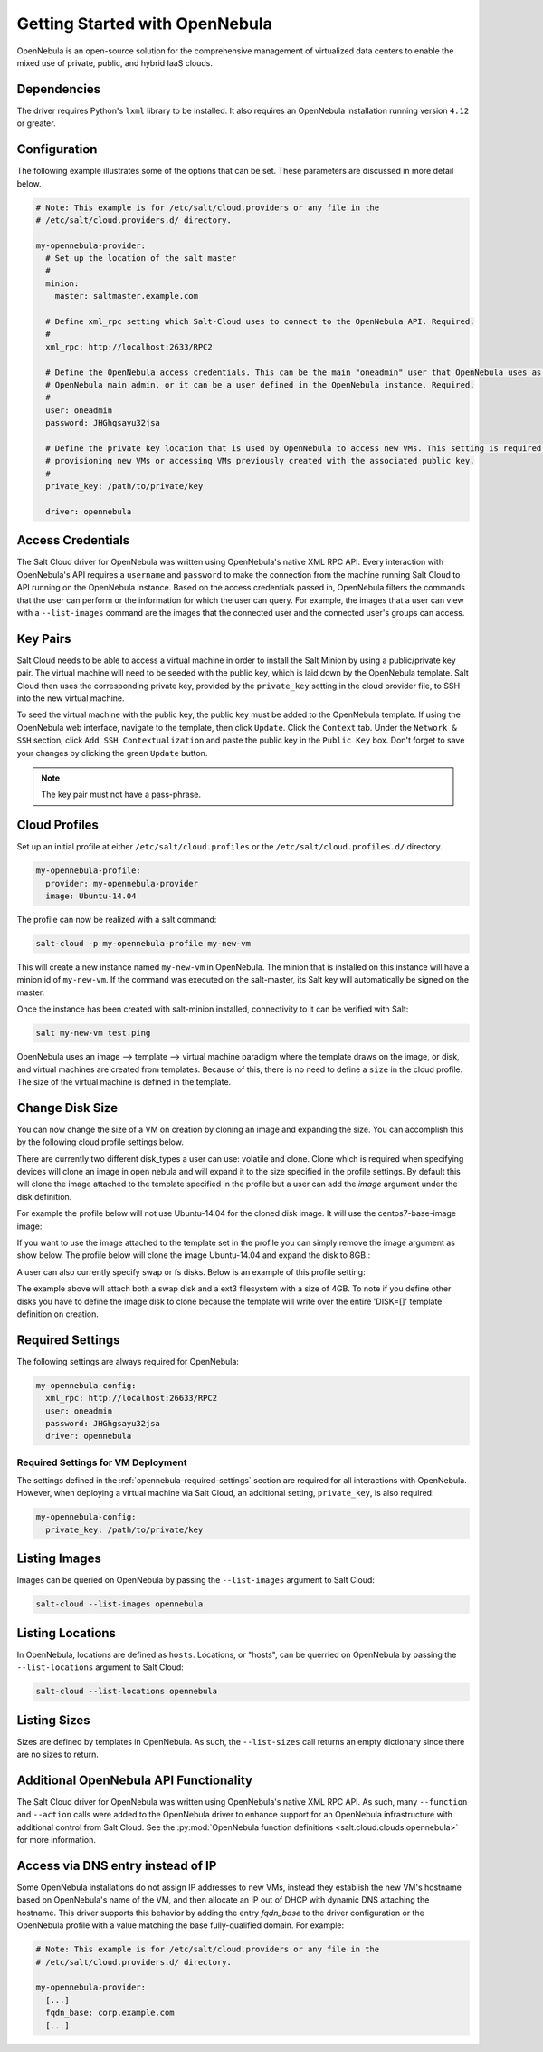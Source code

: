===============================
Getting Started with OpenNebula
===============================

OpenNebula is an open-source solution for the comprehensive management of virtualized data centers to enable the mixed
use of private, public, and hybrid IaaS clouds.


Dependencies
============
The driver requires Python's ``lxml`` library to be installed. It also requires an OpenNebula installation running
version ``4.12`` or greater.


Configuration
=============
The following example illustrates some of the options that can be set. These parameters are discussed in more detail
below.

.. code-block:: yaml

    # Note: This example is for /etc/salt/cloud.providers or any file in the
    # /etc/salt/cloud.providers.d/ directory.

    my-opennebula-provider:
      # Set up the location of the salt master
      #
      minion:
        master: saltmaster.example.com

      # Define xml_rpc setting which Salt-Cloud uses to connect to the OpenNebula API. Required.
      #
      xml_rpc: http://localhost:2633/RPC2

      # Define the OpenNebula access credentials. This can be the main "oneadmin" user that OpenNebula uses as the
      # OpenNebula main admin, or it can be a user defined in the OpenNebula instance. Required.
      #
      user: oneadmin
      password: JHGhgsayu32jsa

      # Define the private key location that is used by OpenNebula to access new VMs. This setting is required if
      # provisioning new VMs or accessing VMs previously created with the associated public key.
      #
      private_key: /path/to/private/key

      driver: opennebula


Access Credentials
==================
The Salt Cloud driver for OpenNebula was written using OpenNebula's native XML RPC API. Every interaction with
OpenNebula's API requires a ``username`` and ``password`` to make the connection from the machine running Salt Cloud
to API running on the OpenNebula instance. Based on the access credentials passed in, OpenNebula filters the commands
that the user can perform or the information for which the user can query. For example, the images that a user can
view with a ``--list-images`` command are the images that the connected user and the connected user's groups can access.


Key Pairs
=========
Salt Cloud needs to be able to access a virtual machine in order to install the Salt Minion by using a public/private
key pair. The virtual machine will need to be seeded with the public key, which is laid down by the OpenNebula
template. Salt Cloud then uses the corresponding private key, provided by the ``private_key`` setting in the cloud
provider file, to SSH into the new virtual machine.

To seed the virtual machine with the public key, the public key must be added to the OpenNebula template. If using the
OpenNebula web interface, navigate to the template, then click ``Update``. Click the ``Context`` tab. Under the
``Network & SSH`` section, click ``Add SSH Contextualization`` and paste the public key in the ``Public Key`` box.
Don't forget to save your changes by clicking the green ``Update`` button.

.. note::

    The key pair must not have a pass-phrase.


Cloud Profiles
==============
Set up an initial profile at either ``/etc/salt/cloud.profiles`` or the ``/etc/salt/cloud.profiles.d/`` directory.

.. code-block:: yaml

    my-opennebula-profile:
      provider: my-opennebula-provider
      image: Ubuntu-14.04

The profile can now be realized with a salt command:

.. code-block:: bash

    salt-cloud -p my-opennebula-profile my-new-vm

This will create a new instance named ``my-new-vm`` in OpenNebula. The minion that is installed on this instance will
have a minion id of ``my-new-vm``. If the command was executed on the salt-master, its Salt key will automatically be
signed on the master.

Once the instance has been created with salt-minion installed, connectivity to it can be verified with Salt:

.. code-block:: bash

    salt my-new-vm test.ping

OpenNebula uses an image --> template --> virtual machine paradigm where the template draws on the image, or disk,
and virtual machines are created from templates. Because of this, there is no need to define a ``size`` in the cloud
profile. The size of the virtual machine is defined in the template.

Change Disk Size
================

You can now change the size of a VM on creation by cloning an image and expanding the size. You can accomplish this by
the following cloud profile settings below.

.. code-block:: yaml
    my-opennebula-profile:
      provider: my-opennebula-provider
      image: Ubuntu-14.04
      disk:
        disk0:
          disk_type: clone
          size: 8096
          image: centos7-base-image-v2
        disk1:
          disk_type: volatile
          type: swap
          size: 4096
        disk2:
          disk_type: volatile
          size: 4096
          type: fs
          format: ext3

There are currently two different disk_types a user can use: volatile and clone. Clone which is required when specifying devices
will clone an image in open nebula and will expand it to the size specified in the profile settings. By default this will clone
the image attached to the template specified in the profile but a user can add the `image` argument under the disk definition.

For example the profile below will not use Ubuntu-14.04 for the cloned disk image. It will use the centos7-base-image image:

.. code-block:: yaml
    my-opennebula-profile:
      provider: my-opennebula-provider
      image: Ubuntu-14.04
      disk:
        disk0:
          disk_type: clone
          size: 8096
          image: centos7-base-image

If you want to use the image attached to the template set in the profile you can simply remove the image argument as show below.
The profile below will clone the image Ubuntu-14.04 and expand the disk to 8GB.:

.. code-block:: yaml
    my-opennebula-profile:
      provider: my-opennebula-provider
      image: Ubuntu-14.04
      disk:
        disk0:
          disk_type: clone
          size: 8096

A user can also currently specify swap or fs disks. Below is an example of this profile setting:

.. code-block:: yaml
    my-opennebula-profile:
      provider: my-opennebula-provider
      image: Ubuntu-14.04
      disk:
        disk0:
          disk_type: clone
          size: 8096
        disk1:
          disk_type: volatile
          type: swap
          size: 4096
        disk2:
          disk_type: volatile
          size: 4096
          type: fs
          format: ext3

The example above will attach both a swap disk and a ext3 filesystem with a size of 4GB. To note if you define other disks you have
to define the image disk to clone because the template will write over the entire 'DISK=[]' template definition on creation.

.. _opennebula-required-settings:

Required Settings
=================
The following settings are always required for OpenNebula:

.. code-block:: yaml

    my-opennebula-config:
      xml_rpc: http://localhost:26633/RPC2
      user: oneadmin
      password: JHGhgsayu32jsa
      driver: opennebula


Required Settings for VM Deployment
-----------------------------------
The settings defined in the :ref:`opennebula-required-settings` section are required for all interactions with
OpenNebula. However, when deploying a virtual machine via Salt Cloud, an additional setting, ``private_key``, is also
required:

.. code-block:: yaml

    my-opennebula-config:
      private_key: /path/to/private/key


Listing Images
==============
Images can be queried on OpenNebula by passing the ``--list-images`` argument to Salt Cloud:

.. code-block:: bash

    salt-cloud --list-images opennebula


Listing Locations
=================
In OpenNebula, locations are defined as ``hosts``. Locations, or "hosts", can be querried on OpenNebula by passing the
``--list-locations`` argument to Salt Cloud:

.. code-block:: bash

    salt-cloud --list-locations opennebula

Listing Sizes
=============
Sizes are defined by templates in OpenNebula. As such, the ``--list-sizes`` call returns an empty dictionary since
there are no sizes to return.


Additional OpenNebula API Functionality
=======================================
The Salt Cloud driver for OpenNebula was written using OpenNebula's native XML RPC API. As such, many ``--function``
and ``--action`` calls were added to the OpenNebula driver to enhance support for an OpenNebula infrastructure with
additional control from Salt Cloud. See the :py:mod:`OpenNebula function definitions <salt.cloud.clouds.opennebula>`
for more information.


Access via DNS entry instead of IP
==================================
Some OpenNebula installations do not assign IP addresses to new VMs, instead they establish the new VM's hostname based
on OpenNebula's name of the VM, and then allocate an IP out of DHCP with dynamic DNS attaching the hostname.  This driver
supports this behavior by adding the entry `fqdn_base` to the driver configuration or the OpenNebula profile with a value
matching the base fully-qualified domain.  For example:

.. code-block:: yaml

    # Note: This example is for /etc/salt/cloud.providers or any file in the
    # /etc/salt/cloud.providers.d/ directory.

    my-opennebula-provider:
      [...]
      fqdn_base: corp.example.com
      [...]

